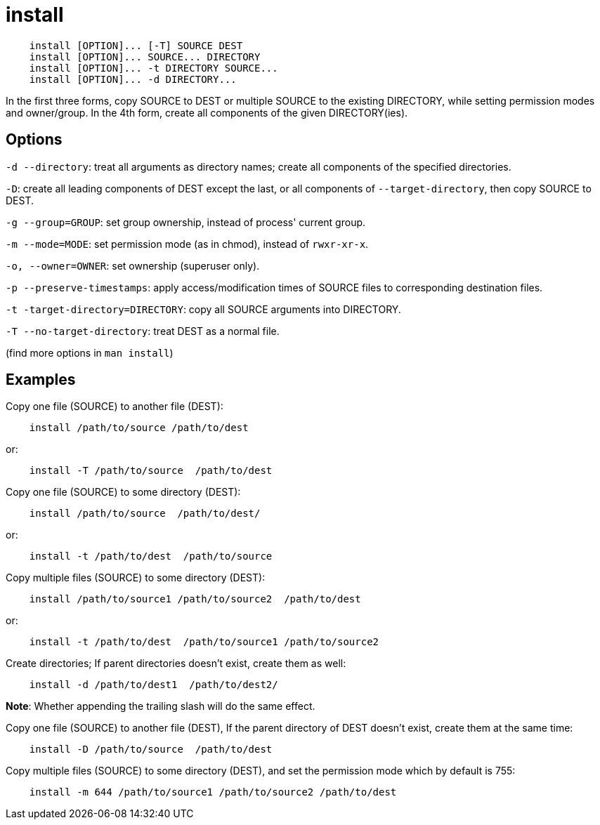 = install

----
    install [OPTION]... [-T] SOURCE DEST
    install [OPTION]... SOURCE... DIRECTORY
    install [OPTION]... -t DIRECTORY SOURCE...
    install [OPTION]... -d DIRECTORY...
----

In the first three forms, copy SOURCE to DEST or multiple SOURCE to the
existing DIRECTORY, while setting permission modes and owner/group. In the 4th
form, create all components of the given DIRECTORY(ies).

== Options

`-d --directory`: treat all arguments as directory names; create all components
of the specified directories.

`-D`: create all leading components of DEST except the last, or all components
of `--target-directory`, then copy SOURCE to DEST.

`-g --group=GROUP`: set group ownership, instead of process' current group.

`-m --mode=MODE`: set permission mode (as in chmod), instead of `rwxr-xr-x`.

`-o, --owner=OWNER`: set ownership (superuser only).

`-p --preserve-timestamps`: apply access/modification times of SOURCE files to
corresponding destination files.

`-t -target-directory=DIRECTORY`: copy all SOURCE arguments into DIRECTORY.

`-T --no-target-directory`: treat DEST as a normal file.

(find more options in `man install`)

== Examples

Copy one file (SOURCE) to another file (DEST):

----
    install /path/to/source /path/to/dest
----

or:

----
    install -T /path/to/source  /path/to/dest
----

Copy one file (SOURCE) to some directory (DEST):

----
    install /path/to/source  /path/to/dest/
----

or:

----
    install -t /path/to/dest  /path/to/source
----

Copy multiple files (SOURCE) to some directory (DEST):

----
    install /path/to/source1 /path/to/source2  /path/to/dest
----

or:

----
    install -t /path/to/dest  /path/to/source1 /path/to/source2
----

Create directories; If parent directories doesn't exist, create them as well:

----
    install -d /path/to/dest1  /path/to/dest2/
----

*Note*: Whether appending the trailing slash will do the same effect.

Copy one file (SOURCE) to another file (DEST), If the parent directory
of DEST doesn't exist, create them at the same time:

----
    install -D /path/to/source  /path/to/dest
----

Copy multiple files (SOURCE) to some directory (DEST), and set the permission
mode which by default is 755:

----
    install -m 644 /path/to/source1 /path/to/source2 /path/to/dest
----

